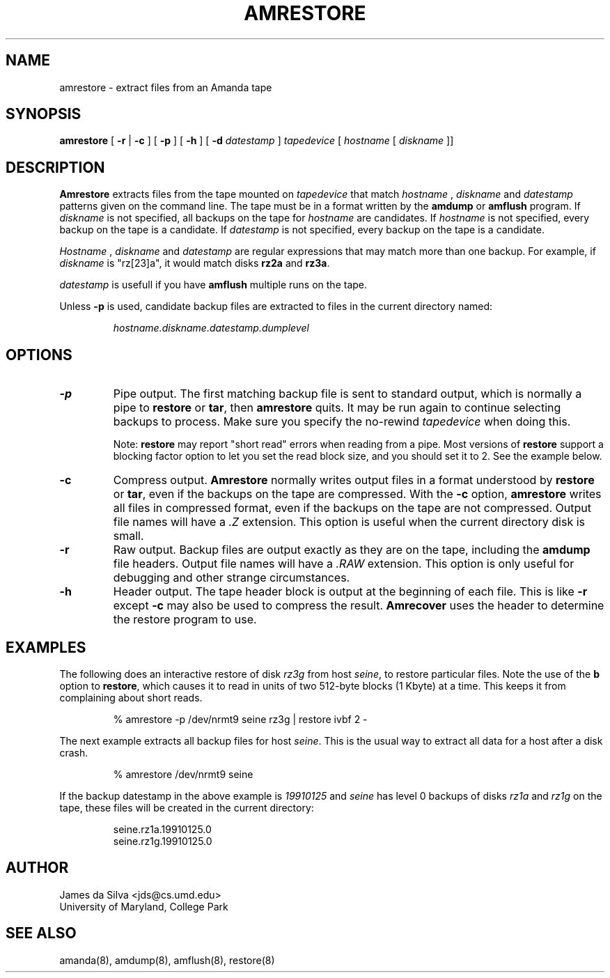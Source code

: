 .\"
.de EX
.if t .ft C
.nf
..
.de EE
.fi
.if t .ft
..
.TH AMRESTORE 8
.SH NAME
amrestore \- extract files from an Amanda tape
.SH SYNOPSIS
.B amrestore
[
.B \-r
|
.B \-c
]
[
.B \-p
]
[
.B \-h
]
[
.B \-d
.I datestamp
]
.I tapedevice
[
.I hostname
[
.I diskname
]]
.SH DESCRIPTION
.B Amrestore
extracts files from the tape mounted on
.I tapedevice
that match
.I hostname
,
.I diskname
and
.I datestamp
patterns given on the command line.
The tape must be in a format written by the
.B amdump
or
.B amflush
program.
If
.I diskname
is not specified, all backups on the tape for
.I hostname
are candidates.
If
.I hostname
is not specified, every backup on the tape is a candidate.
If
.I datestamp
is not specified, every backup on the tape is a candidate.
.LP
.I Hostname
,
.I diskname
and
.I datestamp
are regular expressions that may match more than one backup.
For example, if
.I diskname
is "rz[23]a", it would match disks
.B rz2a
and
.BR rz3a .
.LP
.I datestamp
is usefull if you have
.B amflush
multiple runs on the tape.
.PP
Unless
.B -p
is used,
candidate backup files are extracted to files
in the current directory named:
.LP
.RS
.I hostname.diskname.datestamp.dumplevel
.RE
.SH OPTIONS
.TP
.B -p
Pipe output.
The first matching backup file is sent to standard output,
which is normally a pipe to
.B restore
or
.BR tar ,
then
.B amrestore
quits.
It may be run again to continue selecting backups to process.
Make sure you specify the no-rewind
.I tapedevice
when doing this.
.IP
Note:
.B restore
may report "short read" errors when reading from a pipe.
Most versions of
.B restore
support a blocking factor option to let you set the read block size,
and you should set it to 2.
See the example below.
.TP
.B -c
Compress output.
.B Amrestore
normally writes output files in a format understood by
.B restore
or
.BR tar ,
even if the backups on the tape are compressed.
With the
.B -c
option,
.B amrestore
writes all files in compressed format,
even if the backups on the tape are not compressed.
Output file names will have a
.I .Z
extension.
This option is useful when the current directory disk is small.
.TP
.B -r
Raw output.
Backup files are output exactly as they are on the tape,
including the
.B amdump
file headers.
Output file names will have a
.I .RAW
extension.
This option is only useful for debugging and other strange circumstances.
.TP
.B -h
Header output.
The tape header block is output at the beginning of each file.
This is like
.B \-r
except
.B \-c
may also be used to compress the result.
.B Amrecover
uses the header to determine the restore program to use.
.SH EXAMPLES
The following does an interactive restore of disk
.I rz3g
from host
.IR seine ,
to restore particular files.
Note the use of the
.B b
option to
.BR restore ,
which causes it to read in units of two 512-byte blocks (1 Kbyte)
at a time.
This keeps it from complaining about short reads.
.LP
.RS
.EX
% amrestore -p /dev/nrmt9 seine rz3g | restore ivbf 2 -
.EE
.RE
.LP
The next example extracts all backup files for host
.IR seine .
This is the usual way to extract all data for a host after a disk crash.
.LP
.RS
.EX
% amrestore /dev/nrmt9 seine
.EE
.RE
.LP
If the backup datestamp in the above example is
.I 19910125
and
.I seine
has level 0 backups of disks
.I rz1a
and
.I rz1g
on the tape,
these files will be created in the current directory:
.LP
.RS
.EX
seine.rz1a.19910125.0
seine.rz1g.19910125.0
.EE
.RE
.SH AUTHOR
James da Silva <jds@cs.umd.edu>
.br
University of Maryland, College Park
.SH "SEE ALSO"
amanda(8),
amdump(8),
amflush(8),
restore(8)

